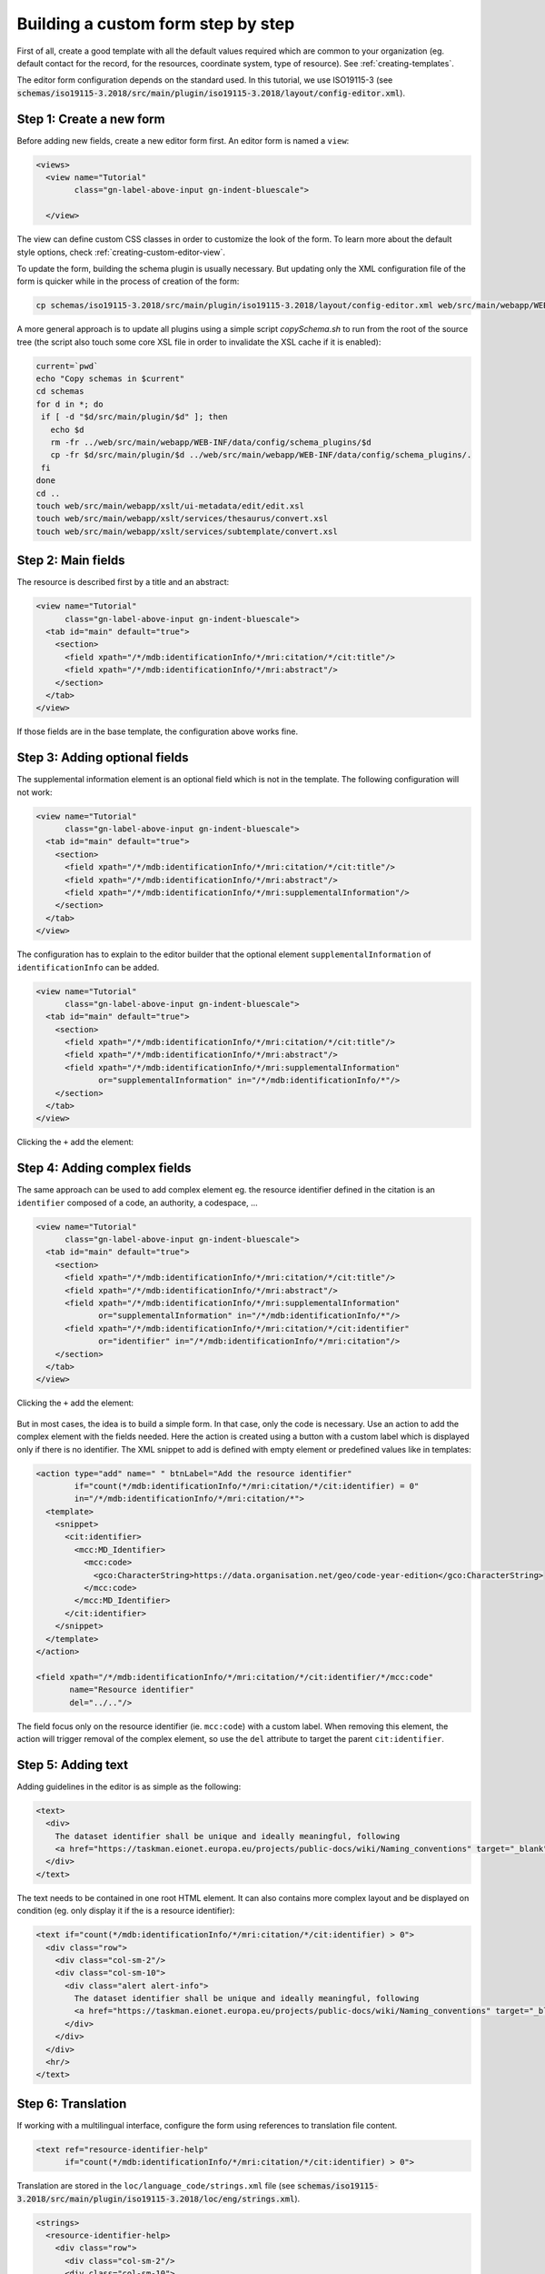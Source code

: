 .. _editor-tutorial:

Building a custom form step by step
###################################

First of all, create a good template with all the default values required which are common to your organization
(eg. default contact for the record, for the resources, coordinate system, type of resource).
See :ref:`creating-templates`.


The editor form configuration depends on the standard used. In this tutorial, we use ISO19115-3
(see :code:`schemas/iso19115-3.2018/src/main/plugin/iso19115-3.2018/layout/config-editor.xml`).

Step 1: Create a new form
-------------------------

Before adding new fields, create a new editor form first. An editor form is named a ``view``:

.. code-block:: xml

  <views>
    <view name="Tutorial"
          class="gn-label-above-input gn-indent-bluescale">

    </view>


.. figure:: img/tutorial-1-view.png


The view can define custom CSS classes in order to customize the look of the form.
To learn more about the default style options, check :ref:`creating-custom-editor-view`.


To update the form, building the schema plugin is usually necessary. But updating only the XML configuration file
of the form is quicker while in the process of creation of the form:

.. code-block:: shell

    cp schemas/iso19115-3.2018/src/main/plugin/iso19115-3.2018/layout/config-editor.xml web/src/main/webapp/WEB-INF/data/config/schema_plugins/iso19115-3.2018/layout/config-editor.xml


A more general approach is to update all plugins using a simple script `copySchema.sh` to run from the root
of the source tree (the script also touch some core XSL file in order to invalidate the XSL cache if it is enabled):

.. code-block:: shell

    current=`pwd`
    echo "Copy schemas in $current"
    cd schemas
    for d in *; do
     if [ -d "$d/src/main/plugin/$d" ]; then
       echo $d
       rm -fr ../web/src/main/webapp/WEB-INF/data/config/schema_plugins/$d
       cp -fr $d/src/main/plugin/$d ../web/src/main/webapp/WEB-INF/data/config/schema_plugins/.
     fi
    done
    cd ..
    touch web/src/main/webapp/xslt/ui-metadata/edit/edit.xsl
    touch web/src/main/webapp/xslt/services/thesaurus/convert.xsl
    touch web/src/main/webapp/xslt/services/subtemplate/convert.xsl



Step 2: Main fields
-------------------

The resource is described first by a title and an abstract:

.. code-block:: xml

    <view name="Tutorial"
          class="gn-label-above-input gn-indent-bluescale">
      <tab id="main" default="true">
        <section>
          <field xpath="/*/mdb:identificationInfo/*/mri:citation/*/cit:title"/>
          <field xpath="/*/mdb:identificationInfo/*/mri:abstract"/>
        </section>
      </tab>
    </view>

If those fields are in the base template, the configuration above works fine.

.. figure:: img/tutorial-2-titleandabstract.png


Step 3: Adding optional fields
------------------------------

The supplemental information element is an optional field which is not in the template.
The following configuration will not work:

.. code-block:: xml

    <view name="Tutorial"
          class="gn-label-above-input gn-indent-bluescale">
      <tab id="main" default="true">
        <section>
          <field xpath="/*/mdb:identificationInfo/*/mri:citation/*/cit:title"/>
          <field xpath="/*/mdb:identificationInfo/*/mri:abstract"/>
          <field xpath="/*/mdb:identificationInfo/*/mri:supplementalInformation"/>
        </section>
      </tab>
    </view>

The configuration has to explain to the editor builder that the optional element ``supplementalInformation``
of ``identificationInfo`` can be added.

.. code-block:: xml

    <view name="Tutorial"
          class="gn-label-above-input gn-indent-bluescale">
      <tab id="main" default="true">
        <section>
          <field xpath="/*/mdb:identificationInfo/*/mri:citation/*/cit:title"/>
          <field xpath="/*/mdb:identificationInfo/*/mri:abstract"/>
          <field xpath="/*/mdb:identificationInfo/*/mri:supplementalInformation"
                 or="supplementalInformation" in="/*/mdb:identificationInfo/*"/>
        </section>
      </tab>
    </view>

.. figure:: img/tutorial-2-optionaladd.png

Clicking the ``+`` add the element:

.. figure:: img/tutorial-3-optionaladded.png


Step 4: Adding complex fields
-----------------------------

The same approach can be used to add complex element eg. the resource identifier defined in the citation is
an ``identifier`` composed of a code, an authority, a codespace, ...


.. code-block:: xml

    <view name="Tutorial"
          class="gn-label-above-input gn-indent-bluescale">
      <tab id="main" default="true">
        <section>
          <field xpath="/*/mdb:identificationInfo/*/mri:citation/*/cit:title"/>
          <field xpath="/*/mdb:identificationInfo/*/mri:abstract"/>
          <field xpath="/*/mdb:identificationInfo/*/mri:supplementalInformation"
                 or="supplementalInformation" in="/*/mdb:identificationInfo/*"/>
          <field xpath="/*/mdb:identificationInfo/*/mri:citation/*/cit:identifier"
                 or="identifier" in="/*/mdb:identificationInfo/*/mri:citation"/>
        </section>
      </tab>
    </view>


.. figure:: img/tutorial-4-optionalcomplexadd.png

Clicking the ``+`` add the element:

.. figure:: img/tutorial-4-optionalcomplexadded.png

But in most cases, the idea is to build a simple form. In that case, only the code is necessary.
Use an action to add the complex element with the fields needed. Here the action is created
using a button with a custom label which is displayed only if there is no identifier. The XML snippet
to add is defined with empty element or predefined values like in templates:

.. code-block:: xml

          <action type="add" name=" " btnLabel="Add the resource identifier"
                  if="count(*/mdb:identificationInfo/*/mri:citation/*/cit:identifier) = 0"
                  in="/*/mdb:identificationInfo/*/mri:citation/*">
            <template>
              <snippet>
                <cit:identifier>
                  <mcc:MD_Identifier>
                    <mcc:code>
                      <gco:CharacterString>https://data.organisation.net/geo/code-year-edition</gco:CharacterString>
                    </mcc:code>
                  </mcc:MD_Identifier>
                </cit:identifier>
              </snippet>
            </template>
          </action>

          <field xpath="/*/mdb:identificationInfo/*/mri:citation/*/cit:identifier/*/mcc:code"
                 name="Resource identifier"
                 del="../.."/>


.. figure:: img/tutorial-4-optionalcomplexaddwithaction.png

The field focus only on the resource identifier (ie. ``mcc:code``) with a custom label.
When removing this element, the action will trigger removal of the complex element, so use the
``del`` attribute to target the parent ``cit:identifier``.


.. figure:: img/tutorial-4-optionalcomplexaddedwithaction.png


Step 5: Adding text
-------------------

Adding guidelines in the editor is as simple as the following:

.. code-block:: xml

          <text>
            <div>
              The dataset identifier shall be unique and ideally meaningful, following
              <a href="https://taskman.eionet.europa.eu/projects/public-docs/wiki/Naming_conventions" target="_blank">this convention</a>.
            </div>
          </text>

.. figure:: img/tutorial-5-text.png

The text needs to be contained in one root HTML element. It can also contains more complex layout
and be displayed on condition (eg. only display it if the is a resource identifier):

.. code-block:: xml

          <text if="count(*/mdb:identificationInfo/*/mri:citation/*/cit:identifier) > 0">
            <div class="row">
              <div class="col-sm-2"/>
              <div class="col-sm-10">
                <div class="alert alert-info">
                  The dataset identifier shall be unique and ideally meaningful, following
                  <a href="https://taskman.eionet.europa.eu/projects/public-docs/wiki/Naming_conventions" target="_blank">this convention</a>.
                </div>
              </div>
            </div>
            <hr/>
          </text>

.. figure:: img/tutorial-5-textwithhtml.png


Step 6: Translation
-------------------

If working with a multilingual interface, configure the form using references to translation file content.


.. code-block:: xml

          <text ref="resource-identifier-help"
                if="count(*/mdb:identificationInfo/*/mri:citation/*/cit:identifier) > 0">


Translation are stored in the ``loc/language_code/strings.xml`` file
(see :code:`schemas/iso19115-3.2018/src/main/plugin/iso19115-3.2018/loc/eng/strings.xml`).


.. code-block:: xml

          <strings>
            <resource-identifier-help>
              <div class="row">
                <div class="col-sm-2"/>
                <div class="col-sm-10">
                  <div class="alert alert-info">
                    The dataset identifier shall be unique and ideally meaningful, following
                    <a href="https://taskman.eionet.europa.eu/projects/public-docs/wiki/Naming_conventions" target="_blank">this convention</a>.
                  </div>
                </div>
              </div>
              <hr/>
            </resource-identifier-help>


Same kind of references can be used for field, section and action labels:

.. code-block:: xml

          <field xpath="/*/mdb:identificationInfo/*/mri:citation/*/cit:identifier/*/mcc:code"
                 name="resource-identifier"
                 del="../.."/>

.. code-block:: xml

          <strings>
            <resource-identifier>
              Identifiant de la ressource
            </resource-identifier>


Step 7: File upload
-------------------

To upload data, additional documents to the record, a component (also named ``directive`` from an AngularJS perspective)
can be used:

.. code-block:: xml

          <text ref="resource-identifier-help"
                if="count(*/mdb:identificationInfo/*/mri:citation/*/cit:identifier) > 0"/>
        </section>


        <directive data-gn-file-uploader=""
                   data-type="onlines"/>
      </tab>
    </view>

It allows to easily add files which will be referenced in the distribution section of the record:

.. figure:: img/tutorial-7-upload.png

Instead of keeping the upload form in the main part of the editor, the section can be moved to a side panel
(ie. outside the ``tab``):

.. code-block:: xml

      </tab>
      <sidePanel>
        <directive data-gn-file-uploader=""
                   data-type="onlines"/>
      </sidePanel>
    </view>


.. figure:: img/tutorial-7-sidepanel.png



Step 8: Set overview
--------------------

.. code-block:: xml

      </tab>
      <sidePanel>
        <directive data-gn-overview-manager=""
                   data-file-types=".png,.gif,.jpeg,.jpg"/>
        <directive data-gn-file-uploader=""
                   data-type="onlines"/>
      </sidePanel>
    </view>


.. figure:: img/tutorial-8-overview.png




Step 9: Classification
----------------------

To add keywords, add a field first but also explain how to encode keywords using a thesaurus configuration:


.. code-block:: xml

        <section name="Classification">
          <field name="INSPIRE keyword"
                 xpath="/*/mdb:identificationInfo/*/mri:descriptiveKeywords[
                          */mri:thesaurusName/*/cit:title/*/text()
                          = 'GEMET - INSPIRE themes, version 1.0']"/>

        </section>
      </tab>
      <thesaurusList>
        <thesaurus key="external.theme.httpinspireeceuropaeutheme-theme"
                   fieldset="false"
                   transformations="to-iso19115-3.2018-keyword-with-anchor"/>
      </thesaurusList>
    </view>

If the thesaurus is loaded in the admin console, the keyword picker looks like:

.. figure:: img/tutorial-9-keywords.png



Step 10: Understanding the "flat" mode
--------------------------------------

ISO Standards are known to be able to describe the details and provides many elements and descriptors
but as we've seen before for the resource identifier, we sometimes want to focus on a specific descriptor.

For example, adding a new section with the spatial resolution:

.. code-block:: xml

        <section name="Spatial information">
          <field xpath="/*/mdb:identificationInfo/*/mri:spatialResolution"
                 or="spatialResolution" in="/*/mdb:identificationInfo/*"/>
        </section>

The spatial resolution as defined in ISO can be various things: a scale, a resolution, a LOD, an angular
or vertical sampling measure. Each types have specific encoding and the default form mechanism is using the
standard definition (ie. the XML schema or XSD) and as such can create complex form:

.. figure:: img/tutorial-10-notflat.png

To improve that situation, a ``flat`` mode can be used at the tab level:

.. code-block:: xml

    <view name="Tutorial"
          class="gn-label-above-input gn-indent-bluescale">
      <tab id="main" default="true" mode="flat">

When using the ``flat``, the same field is displayed as:

.. figure:: img/tutorial-10-flat.png

In this mode, the form is not created using the XSD, but using the XML document only. Note the changes:

- less nested levels

- no `+` action

- no menu to choose the type of resolution

To overcome this:

- Adjust the XPath to point to the final element to edit (to avoid all nested levels). Use the ``del`` attribute to properly remove the parent element.

- Use ``flatModeExceptions`` to allow adding optional element in a ``flat`` tab

- Use ``action`` in order to add the various type of elements.


Also note here the double ``/`` which is a particularity for elements having substitute like the spatial resolution.
The metadocument (containing the XSD + the XML of the metadata) contains extra element ``geonet:choose`` when an element
has subsitutions.

.. code-block:: xml

        <section name="Spatial information">
          <field name="Scale denominator"
                 xpath="/*/mdb:identificationInfo/*/mri:spatialResolution/*//mri:equivalentScale/*/mri:denominator"
                 or="spatialResolution" in="/*/mdb:identificationInfo/*"
                 del="ancestor::mri:spatialResolution"/>
        </section>
      </tab>
      <flatModeExceptions>
        <for name="mri:spatialResolution"/>
      </flatModeExceptions>


.. figure:: img/tutorial-10-flatexception.png
